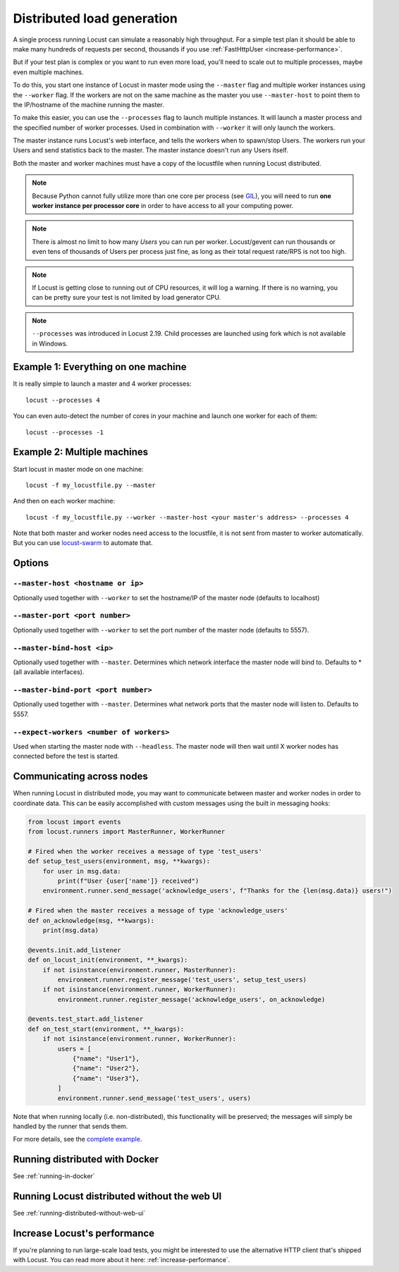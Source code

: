 .. _running-distributed:

===========================
Distributed load generation
===========================

A single process running Locust can simulate a reasonably high throughput. For a simple test plan it should be able to make many hundreds of requests per second, thousands if you use :ref:`FastHttpUser <increase-performance>`.

But if your test plan is complex or you want to run even more load, you'll need to scale out to multiple processes, maybe even multiple machines.

To do this, you start one instance of Locust in master mode using the ``--master`` flag and multiple worker instances using the ``--worker`` flag. If the workers are not on the same machine as the master you use ``--master-host`` to point them to the IP/hostname of the machine running the master.

To make this easier, you can use the ``--processes`` flag to launch multiple instances. It will launch a master process and the specified number of worker processes. Used in combination with ``--worker`` it will only launch the workers.

The master instance runs Locust's web interface, and tells the workers when to spawn/stop Users. The workers run your Users and send statistics back to the master. The master instance doesn't run any Users itself.

Both the master and worker machines must have a copy of the locustfile when running Locust distributed.

.. note::
    Because Python cannot fully utilize more than one core per process (see `GIL <https://realpython.com/python-gil/>`_), you will need to run **one worker instance per processor core** in order to have access to all your computing power.

.. note::
    There is almost no limit to how many *Users* you can run per worker. Locust/gevent can run thousands or even tens of thousands of Users per process just fine, as long as their total request rate/RPS is not too high.

.. note::
    If Locust is getting close to running out of CPU resources, it will log a warning. If there is no warning, you can be pretty sure your test is not limited by load generator CPU.

.. note::
    ``--processes`` was introduced in Locust 2.19. Child processes are launched using fork which is not available in Windows.

Example 1: Everything on one machine
====================================

It is really simple to launch a master and 4 worker processes::

    locust --processes 4

You can even auto-detect the number of cores in your machine and launch one worker for each of them::

    locust --processes -1

Example 2: Multiple machines
============================

Start locust in master mode on one machine::

    locust -f my_locustfile.py --master

And then on each worker machine::

    locust -f my_locustfile.py --worker --master-host <your master's address> --processes 4

Note that both master and worker nodes need access to the locustfile, it is not sent from master to worker automatically. But you can use `locust-swarm <https://github.com/SvenskaSpel/locust-swarm>`_ to automate that.

Options
=======

``--master-host <hostname or ip>``
-------------------------

Optionally used together with ``--worker`` to set the hostname/IP of the master node (defaults
to localhost)

``--master-port <port number>``
----------------------

Optionally used together with ``--worker`` to set the port number of the master node (defaults to 5557).

``--master-bind-host <ip>``
------------------------------

Optionally used together with ``--master``. Determines which network interface the master node
will bind to. Defaults to * (all available interfaces).

``--master-bind-port <port number>``
------------------------------

Optionally used together with ``--master``. Determines what network ports that the master node will
listen to. Defaults to 5557.

``--expect-workers <number of workers>``
----------------------

Used when starting the master node with ``--headless``. The master node will then wait until X worker
nodes has connected before the test is started.

Communicating across nodes
=============================================

When running Locust in distributed mode, you may want to communicate between master and worker nodes in 
order to coordinate data. This can be easily accomplished with custom messages using the built in messaging hooks:

.. code-block:: python

    from locust import events
    from locust.runners import MasterRunner, WorkerRunner

    # Fired when the worker receives a message of type 'test_users'
    def setup_test_users(environment, msg, **kwargs):
        for user in msg.data:
            print(f"User {user['name']} received")
        environment.runner.send_message('acknowledge_users', f"Thanks for the {len(msg.data)} users!")

    # Fired when the master receives a message of type 'acknowledge_users'
    def on_acknowledge(msg, **kwargs):
        print(msg.data)

    @events.init.add_listener
    def on_locust_init(environment, **_kwargs):
        if not isinstance(environment.runner, MasterRunner):
            environment.runner.register_message('test_users', setup_test_users)
        if not isinstance(environment.runner, WorkerRunner):
            environment.runner.register_message('acknowledge_users', on_acknowledge)

    @events.test_start.add_listener
    def on_test_start(environment, **_kwargs):
        if not isinstance(environment.runner, WorkerRunner):
            users = [
                {"name": "User1"},
                {"name": "User2"},
                {"name": "User3"},
            ]
            environment.runner.send_message('test_users', users)  

Note that when running locally (i.e. non-distributed), this functionality will be preserved; 
the messages will simply be handled by the runner that sends them.  

For more details, see the `complete example <https://github.com/locustio/locust/tree/master/examples/custom_messages.py>`_.


Running distributed with Docker
=============================================

See :ref:`running-in-docker`


Running Locust distributed without the web UI
=============================================

See :ref:`running-distributed-without-web-ui`


Increase Locust's performance
=============================

If you're planning to run large-scale load tests, you might be interested to use the alternative
HTTP client that's shipped with Locust. You can read more about it here: :ref:`increase-performance`.
